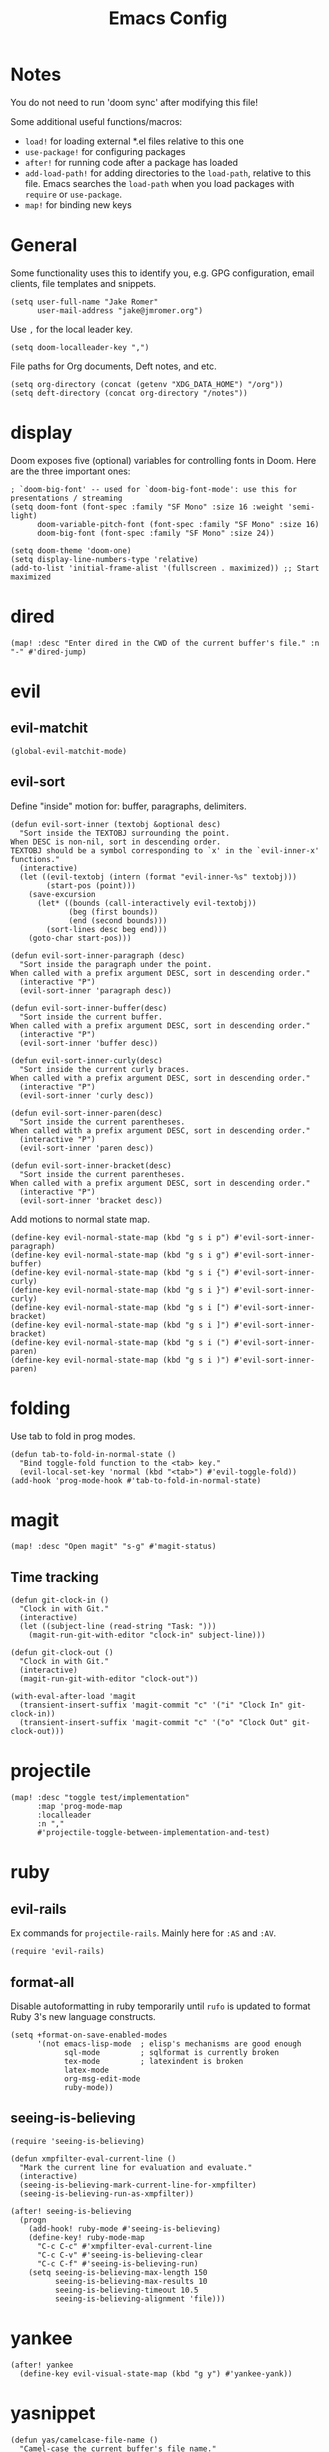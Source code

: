 #+TITLE: Emacs Config

* Notes

You do not need to run 'doom sync' after modifying this file!

Some additional useful functions/macros:

- =load!= for loading external *.el files relative to this one
- =use-package!= for configuring packages
- =after!= for running code after a package has loaded
- =add-load-path!= for adding directories to the =load-path=, relative to
  this file. Emacs searches the =load-path= when you load packages with
  =require= or =use-package=.
- =map!= for binding new keys

* General

Some functionality uses this to identify you, e.g. GPG configuration, email
clients, file templates and snippets.

#+begin_src elisp
(setq user-full-name "Jake Romer"
      user-mail-address "jake@jmromer.org")
#+end_src

Use =,= for the local leader key.

#+begin_src elisp
(setq doom-localleader-key ",")
#+end_src

File paths for Org documents, Deft notes, and etc.

#+begin_src elisp
(setq org-directory (concat (getenv "XDG_DATA_HOME") "/org"))
(setq deft-directory (concat org-directory "/notes"))
#+end_src

* display

Doom exposes five (optional) variables for controlling fonts in Doom.
Here are the three important ones:

#+begin_src elisp
; `doom-big-font' -- used for `doom-big-font-mode': use this for presentations / streaming
(setq doom-font (font-spec :family "SF Mono" :size 16 :weight 'semi-light)
      doom-variable-pitch-font (font-spec :family "SF Mono" :size 16)
      doom-big-font (font-spec :family "SF Mono" :size 24))

(setq doom-theme 'doom-one)
(setq display-line-numbers-type 'relative)
(add-to-list 'initial-frame-alist '(fullscreen . maximized)) ;; Start maximized
#+end_src

* dired

#+begin_src elisp
(map! :desc "Enter dired in the CWD of the current buffer's file." :n "-" #'dired-jump)
#+end_src

* evil

** evil-matchit

#+begin_src elisp
(global-evil-matchit-mode)
#+end_src

** evil-sort

Define "inside" motion for: buffer, paragraphs, delimiters.

#+begin_src elisp
(defun evil-sort-inner (textobj &optional desc)
  "Sort inside the TEXTOBJ surrounding the point.
When DESC is non-nil, sort in descending order.
TEXTOBJ should be a symbol corresponding to `x' in the `evil-inner-x' functions."
  (interactive)
  (let ((evil-textobj (intern (format "evil-inner-%s" textobj)))
        (start-pos (point)))
    (save-excursion
      (let* ((bounds (call-interactively evil-textobj))
             (beg (first bounds))
             (end (second bounds)))
        (sort-lines desc beg end)))
    (goto-char start-pos)))

(defun evil-sort-inner-paragraph (desc)
  "Sort inside the paragraph under the point.
When called with a prefix argument DESC, sort in descending order."
  (interactive "P")
  (evil-sort-inner 'paragraph desc))

(defun evil-sort-inner-buffer(desc)
  "Sort inside the current buffer.
When called with a prefix argument DESC, sort in descending order."
  (interactive "P")
  (evil-sort-inner 'buffer desc))

(defun evil-sort-inner-curly(desc)
  "Sort inside the current curly braces.
When called with a prefix argument DESC, sort in descending order."
  (interactive "P")
  (evil-sort-inner 'curly desc))

(defun evil-sort-inner-paren(desc)
  "Sort inside the current parentheses.
When called with a prefix argument DESC, sort in descending order."
  (interactive "P")
  (evil-sort-inner 'paren desc))

(defun evil-sort-inner-bracket(desc)
  "Sort inside the current parentheses.
When called with a prefix argument DESC, sort in descending order."
  (interactive "P")
  (evil-sort-inner 'bracket desc))
#+end_src

Add motions to normal state map.

#+begin_src elisp
(define-key evil-normal-state-map (kbd "g s i p") #'evil-sort-inner-paragraph)
(define-key evil-normal-state-map (kbd "g s i g") #'evil-sort-inner-buffer)
(define-key evil-normal-state-map (kbd "g s i {") #'evil-sort-inner-curly)
(define-key evil-normal-state-map (kbd "g s i }") #'evil-sort-inner-curly)
(define-key evil-normal-state-map (kbd "g s i [") #'evil-sort-inner-bracket)
(define-key evil-normal-state-map (kbd "g s i ]") #'evil-sort-inner-bracket)
(define-key evil-normal-state-map (kbd "g s i (") #'evil-sort-inner-paren)
(define-key evil-normal-state-map (kbd "g s i )") #'evil-sort-inner-paren)
#+end_src

* folding

Use tab to fold in prog modes.

#+begin_src elisp
(defun tab-to-fold-in-normal-state ()
  "Bind toggle-fold function to the <tab> key."
  (evil-local-set-key 'normal (kbd "<tab>") #'evil-toggle-fold))
(add-hook 'prog-mode-hook #'tab-to-fold-in-normal-state)
#+end_src

* magit

#+begin_src elisp
(map! :desc "Open magit" "s-g" #'magit-status)
#+end_src

** Time tracking

#+begin_src elisp
(defun git-clock-in ()
  "Clock in with Git."
  (interactive)
  (let ((subject-line (read-string "Task: ")))
    (magit-run-git-with-editor "clock-in" subject-line)))

(defun git-clock-out ()
  "Clock in with Git."
  (interactive)
  (magit-run-git-with-editor "clock-out"))

(with-eval-after-load 'magit
  (transient-insert-suffix 'magit-commit "c" '("i" "Clock In" git-clock-in))
  (transient-insert-suffix 'magit-commit "c" '("o" "Clock Out" git-clock-out)))
#+end_src

* projectile

#+begin_src elisp
(map! :desc "toggle test/implementation"
      :map 'prog-mode-map
      :localleader
      :n ","
      #'projectile-toggle-between-implementation-and-test)
#+end_src

* ruby

** evil-rails

Ex commands for =projectile-rails=. Mainly here for =:AS= and =:AV=.

#+begin_src elisp
(require 'evil-rails)
#+end_src

** format-all

Disable autoformatting in ruby temporarily until =rufo= is updated to format
Ruby 3's new language constructs.

#+begin_src elisp
(setq +format-on-save-enabled-modes
      '(not emacs-lisp-mode  ; elisp's mechanisms are good enough
            sql-mode         ; sqlformat is currently broken
            tex-mode         ; latexindent is broken
            latex-mode
            org-msg-edit-mode
            ruby-mode))
#+end_src

** seeing-is-believing

#+begin_src elisp
(require 'seeing-is-believing)

(defun xmpfilter-eval-current-line ()
  "Mark the current line for evaluation and evaluate."
  (interactive)
  (seeing-is-believing-mark-current-line-for-xmpfilter)
  (seeing-is-believing-run-as-xmpfilter))

(after! seeing-is-believing
  (progn
    (add-hook! ruby-mode #'seeing-is-believing)
    (define-key! ruby-mode-map
      "C-c C-c" #'xmpfilter-eval-current-line
      "C-c C-v" #'seeing-is-believing-clear
      "C-c C-f" #'seeing-is-believing-run)
    (setq seeing-is-believing-max-length 150
          seeing-is-believing-max-results 10
          seeing-is-believing-timeout 10.5
          seeing-is-believing-alignment 'file)))
#+end_src

* yankee

#+begin_src elisp
(after! yankee
  (define-key evil-visual-state-map (kbd "g y") #'yankee-yank))
#+end_src

* yasnippet

#+begin_src elisp
(defun yas/camelcase-file-name ()
  "Camel-case the current buffer's file name."
  (interactive)
  (let ((filename
         (file-name-nondirectory (file-name-sans-extension
                                  (or (buffer-file-name)
                                      (buffer-name (current-buffer)))))))
    (mapconcat #'capitalize (split-string filename "[_\-]") "")))

(defun yas/strip (str)
  "Extract a parameter name from STR."
  (replace-regexp-in-string ":.*$" ""
   (replace-regexp-in-string "^\s+" ""
    (replace-regexp-in-string "," ""
     str))))

(defun yas/to-field-assignment (str)
  "Make 'STR' to 'self.`STR` = `STR`'."
  (format "self.%s = %s" (yas/strip str) (yas/strip str)))

(defun yas/prepend-colon (str)
  "Make `STR' to :`STR'."
  (format ":%s" (yas/strip str)))

(defun yas/indent-level ()
  "Determine the number of spaces the current line is indented."
  (interactive)
  (string-match "[^[:space:]]" (thing-at-point 'line t)))

(defun yas/indent-string ()
  "Return a string of spaces matching the current indentation level."
  (interactive)
  (make-string (yas/indent-level) ?\s))

(defun yas/indented-newline ()
  "Newline followed by correct indentation."
  (interactive)
  (format "\n%s" (yas/indent-string)))

(defun yas/args-list ()
  "Extract an args list from the current line."
  (interactive)
  (string-match "\(.+\)" (thing-at-point 'line t)))

(defun yas/to-ruby-accessors (str)
  "Splits STR into an `attr_accesor' statement."
  (interactive)
  (mapconcat 'yas/prepend-colon (split-string str ",") ", "))

(defun yas/to-ruby-setters (str)
  "Splits STR into a sequence of field assignments."
  (interactive)
  (mapconcat 'yas/to-field-assignment
             (split-string str ",")
             (yas/indented-newline)))
#+end_src
